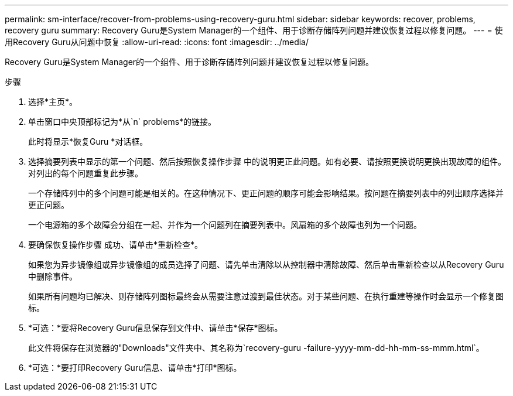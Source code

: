 ---
permalink: sm-interface/recover-from-problems-using-recovery-guru.html 
sidebar: sidebar 
keywords: recover, problems, recovery guru 
summary: Recovery Guru是System Manager的一个组件、用于诊断存储阵列问题并建议恢复过程以修复问题。 
---
= 使用Recovery Guru从问题中恢复
:allow-uri-read: 
:icons: font
:imagesdir: ../media/


[role="lead"]
Recovery Guru是System Manager的一个组件、用于诊断存储阵列问题并建议恢复过程以修复问题。

.步骤
. 选择*主页*。
. 单击窗口中央顶部标记为*从`n` problems*的链接。
+
此时将显示*恢复Guru *对话框。

. 选择摘要列表中显示的第一个问题、然后按照恢复操作步骤 中的说明更正此问题。如有必要、请按照更换说明更换出现故障的组件。对列出的每个问题重复此步骤。
+
一个存储阵列中的多个问题可能是相关的。在这种情况下、更正问题的顺序可能会影响结果。按问题在摘要列表中的列出顺序选择并更正问题。

+
一个电源箱的多个故障会分组在一起、并作为一个问题列在摘要列表中。风扇箱的多个故障也列为一个问题。

. 要确保恢复操作步骤 成功、请单击*重新检查*。
+
如果您为异步镜像组或异步镜像组的成员选择了问题、请先单击清除以从控制器中清除故障、然后单击重新检查以从Recovery Guru中删除事件。

+
如果所有问题均已解决、则存储阵列图标最终会从需要注意过渡到最佳状态。对于某些问题、在执行重建等操作时会显示一个修复图标。

. *可选：*要将Recovery Guru信息保存到文件中、请单击*保存*图标。
+
此文件将保存在浏览器的"Downloads"文件夹中、其名称为`recovery-guru -failure-yyyy-mm-dd-hh-mm-ss-mmm.html`。

. *可选：*要打印Recovery Guru信息、请单击*打印*图标。

